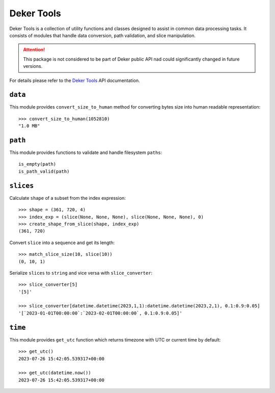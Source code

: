 ***********
Deker Tools
***********

Deker Tools is a collection of utility functions and classes designed to assist in common data
processing tasks. It consists of modules that handle data conversion, path validation, and slice
manipulation.

.. attention:: This package is not considered to be part of Deker public API nad could significantly
               changed in future versions.

For details please refer to the `Deker Tools`_ API documentation.

.. _Deker Tools: api/deker_tools/modules.html


``data``
========

This module provides ``convert_size_to_human`` method for converting bytes size into human readable
representation::

    >>> convert_size_to_human(1052810)
    "1.0 MB"


``path``
========

This module provides functions to validate and handle filesystem ``paths``::

    is_empty(path)
    is_path_valid(path)


``slices``
==========

Calculate ``shape`` of a subset from the index expression::

    >>> shape = (361, 720, 4)
    >>> index_exp = (slice(None, None, None), slice(None, None, None), 0)
    >>> create_shape_from_slice(shape, index_exp)
    (361, 720)

Convert ``slice`` into a sequence and get its length::

    >>> match_slice_size(10, slice(10))
    (0, 10, 1)

Serialize ``slices`` to ``string`` and vice versa with ``slice_converter``::

    >>> slice_converter[5]
    '[5]'

    >>> slice_converter[datetime.datetime(2023,1,1):datetime.datetime(2023,2,1), 0.1:0.9:0.05]
    '[`2023-01-01T00:00:00`:`2023-02-01T00:00:00`, 0.1:0.9:0.05]'


``time``
========

This module provides ``get_utc`` function which returns timezone with UTC or current time by default::

    >>> get_utc()
    2023-07-26 15:42:05.539317+00:00

    >>> get_utc(datetime.now())
    2023-07-26 15:42:05.539317+00:00

